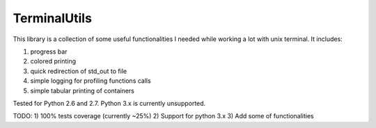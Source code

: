 TerminalUtils
=============

|Build-Status| 

This library is a collection of some useful functionalities I needed while working a lot with unix terminal.
It includes:

1. progress bar
2. colored printing 
3. quick redirection of std_out to file
4. simple logging for profiling functions calls
5. simple tabular printing of containers

Tested for Python 2.6 and 2.7. Python 3.x is currently unsupported.

TODO:
1) 100% tests coverage (currently ~25%)
2) Support for python 3.x
3) Add some of functionalities

.. |Build-Status| image:: https://travis-ci.org/stovorov/TerminalUtils.svg?branch=master
